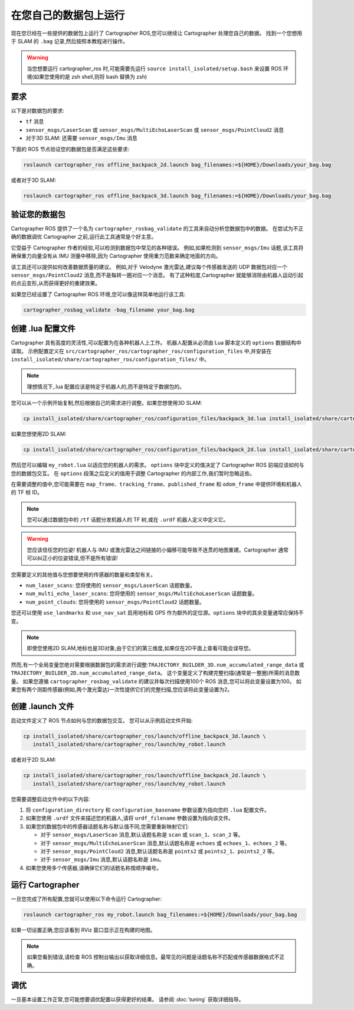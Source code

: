 .. Copyright 2018 The Cartographer Authors

.. Licensed under the Apache License, Version 2.0 (the "License");
   you may not use this file except in compliance with the License.
   You may obtain a copy of the License at

..      http://www.apache.org/licenses/LICENSE-2.0

.. Unless required by applicable law or agreed to in writing, software
   distributed under the License is distributed on an "AS IS" BASIS,
   WITHOUT WARRANTIES OR CONDITIONS OF ANY KIND, either express or implied.
   See the License for the specific language governing permissions and
   limitations under the License.

========================================
在您自己的数据包上运行
========================================

现在您已经在一些提供的数据包上运行了 Cartographer ROS,您可以继续让 Cartographer 处理您自己的数据。
找到一个您想用于 SLAM 的 ``.bag`` 记录,然后按照本教程进行操作。

.. warning:: 当您想要运行 cartographer_ros 时,可能需要先运行 ``source install_isolated/setup.bash`` 来设置 ROS 环境(如果您使用的是 zsh shell,则将 bash 替换为 zsh)

要求
============

以下是对数据包的要求:

- ``tf`` 消息
- ``sensor_msgs/LaserScan`` 或 ``sensor_msgs/MultiEchoLaserScan`` 或 ``sensor_msgs/PointCloud2`` 消息
- 对于3D SLAM: 还需要 ``sensor_msgs/Imu`` 消息

下面的 ROS 节点验证您的数据包是否满足这些要求:

.. code-block:: bash

    roslaunch cartographer_ros offline_backpack_2d.launch bag_filenames:=${HOME}/Downloads/your_bag.bag

或者对于3D SLAM:

.. code-block:: bash

    roslaunch cartographer_ros offline_backpack_3d.launch bag_filenames:=${HOME}/Downloads/your_bag.bag

验证您的数据包
=================

Cartographer ROS 提供了一个名为 ``cartographer_rosbag_validate`` 的工具来自动分析您数据包中的数据。
在尝试为不正确的数据调优 Cartographer 之前,运行此工具通常是个好主意。

它受益于 Cartographer 作者的经验,可以检测到数据包中常见的各种错误。
例如,如果检测到 ``sensor_msgs/Imu`` 话题,该工具将确保重力向量没有从 IMU 测量中移除,因为 Cartographer 使用重力范数来确定地面的方向。

该工具还可以提供如何改善数据质量的建议。
例如,对于 Velodyne 激光雷达,建议每个传感器发送的 UDP 数据包对应一个 ``sensor_msgs/PointCloud2`` 消息,而不是每转一圈对应一个消息。
有了这种粒度,Cartographer 就能够消除由机器人运动引起的点云变形,从而获得更好的重建效果。

如果您已经设置了 Cartographer ROS 环境,您可以像这样简单地运行该工具:

..  code-block:: bash

    cartographer_rosbag_validate -bag_filename your_bag.bag

创建 .lua 配置文件
===========================

Cartographer 具有高度的灵活性,可以配置为在各种机器人上工作。
机器人配置从必须由 Lua 脚本定义的 ``options`` 数据结构中读取。
示例配置定义在 ``src/cartographer_ros/cartographer_ros/configuration_files`` 中,并安装在 ``install_isolated/share/cartographer_ros/configuration_files/`` 中。

.. note:: 理想情况下,.lua 配置应该是特定于机器人的,而不是特定于数据包的。

您可以从一个示例开始复制,然后根据自己的需求进行调整。如果您想使用3D SLAM:

..  code-block:: bash

    cp install_isolated/share/cartographer_ros/configuration_files/backpack_3d.lua install_isolated/share/cartographer_ros/configuration_files/my_robot.lua
 
如果您想使用2D SLAM:

..  code-block:: bash

    cp install_isolated/share/cartographer_ros/configuration_files/backpack_2d.lua install_isolated/share/cartographer_ros/configuration_files/my_robot.lua

然后您可以编辑 ``my_robot.lua`` 以适应您的机器人的需求。
``options`` 块中定义的值决定了 Cartographer ROS 前端应该如何与您的数据包交互。
在 ``options`` 段落之后定义的值用于调整 Cartographer 的内部工作,我们暂时忽略这些。

.. seealso:: `Cartographer ROS 配置值的参考文档`_ 和 `Cartographer 配置值的参考文档`_。

.. _Cartographer ROS 配置值的参考文档: https://google-cartographer-ros.readthedocs.io/en/latest/configuration.html

.. _Cartographer 配置值的参考文档: https://google-cartographer.readthedocs.io/en/latest/configuration.html

在需要调整的值中,您可能需要在 ``map_frame``、``tracking_frame``、``published_frame`` 和 ``odom_frame`` 中提供环境和机器人的 TF 帧 ID。

.. note:: 您可以通过数据包中的 ``/tf`` 话题分发机器人的 TF 树,或在 ``.urdf`` 机器人定义中定义它。

.. warning:: 您应该信任您的位姿! 机器人与 IMU 或激光雷达之间链接的小偏移可能导致不连贯的地图重建。Cartographer 通常可以纠正小的位姿错误,但不是所有错误!

您需要定义的其他值与您想要使用的传感器的数量和类型有关。

- ``num_laser_scans``: 您将使用的 ``sensor_msgs/LaserScan`` 话题数量。
- ``num_multi_echo_laser_scans``: 您将使用的 ``sensor_msgs/MultiEchoLaserScan`` 话题数量。
- ``num_point_clouds``: 您将使用的 ``sensor_msgs/PointCloud2`` 话题数量。

您还可以使用 ``use_landmarks`` 和 ``use_nav_sat`` 启用地标和 GPS 作为额外的定位源。``options`` 块中的其余变量通常应保持不变。

.. note:: 即使您使用2D SLAM,地标也是3D对象,由于它们的第三维度,如果仅在2D平面上查看可能会误导您。

然而,有一个全局变量您绝对需要根据数据包的需求进行调整:``TRAJECTORY_BUILDER_3D.num_accumulated_range_data`` 或 ``TRAJECTORY_BUILDER_2D.num_accumulated_range_data``。
这个变量定义了构建完整扫描(通常是一整圈)所需的消息数量。
如果您遵循 ``cartographer_rosbag_validate`` 的建议并每次扫描使用100个 ROS 消息,您可以将此变量设置为100。
如果您有两个测距传感器(例如,两个激光雷达)一次性提供它们的完整扫描,您应该将此变量设置为2。

创建 .launch 文件
===================

启动文件定义了 ROS 节点如何与您的数据包交互。
您可以从示例启动文件开始:

..  code-block:: bash

    cp install_isolated/share/cartographer_ros/launch/offline_backpack_3d.launch \
       install_isolated/share/cartographer_ros/launch/my_robot.launch

或者对于2D SLAM:

..  code-block:: bash

    cp install_isolated/share/cartographer_ros/launch/offline_backpack_2d.launch \
       install_isolated/share/cartographer_ros/launch/my_robot.launch

您需要调整启动文件中的以下内容:

1. 将 ``configuration_directory`` 和 ``configuration_basename`` 参数设置为指向您的 ``.lua`` 配置文件。

2. 如果您使用 ``.urdf`` 文件来描述您的机器人,请将 ``urdf_filename`` 参数设置为指向该文件。

3. 如果您的数据包中的传感器话题名称与默认值不同,您需要重新映射它们:

   - 对于 ``sensor_msgs/LaserScan`` 消息,默认话题名称是 ``scan`` 或 ``scan_1``、``scan_2`` 等。
   - 对于 ``sensor_msgs/MultiEchoLaserScan`` 消息,默认话题名称是 ``echoes`` 或 ``echoes_1``、``echoes_2`` 等。
   - 对于 ``sensor_msgs/PointCloud2`` 消息,默认话题名称是 ``points2`` 或 ``points2_1``、``points2_2`` 等。
   - 对于 ``sensor_msgs/Imu`` 消息,默认话题名称是 ``imu``。

4. 如果您使用多个传感器,请确保它们的话题名称按顺序编号。

运行 Cartographer
===================

一旦您完成了所有配置,您就可以使用以下命令运行 Cartographer:

..  code-block:: bash

    roslaunch cartographer_ros my_robot.launch bag_filenames:=${HOME}/Downloads/your_bag.bag

如果一切设置正确,您应该看到 RViz 窗口显示正在构建的地图。

.. note:: 如果您看到错误,请检查 ROS 控制台输出以获取详细信息。最常见的问题是话题名称不匹配或传感器数据格式不正确。

调优
=====

一旦基本设置工作正常,您可能想要调优配置以获得更好的结果。
请参阅 :doc:`tuning` 获取详细指导。
